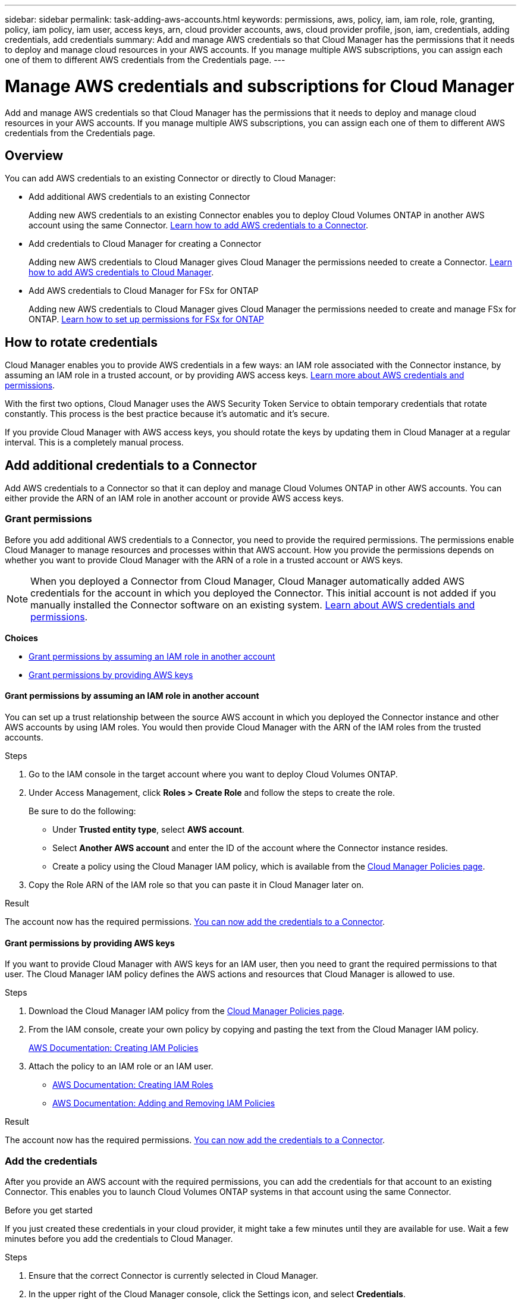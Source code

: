 ---
sidebar: sidebar
permalink: task-adding-aws-accounts.html
keywords: permissions, aws, policy, iam, iam role, role, granting, policy, iam policy, iam user, access keys, arn, cloud provider accounts, aws, cloud provider profile, json, iam, credentials, adding credentials, add credentials
summary: Add and manage AWS credentials so that Cloud Manager has the permissions that it needs to deploy and manage cloud resources in your AWS accounts. If you manage multiple AWS subscriptions, you can assign each one of them to different AWS credentials from the Credentials page.
---

= Manage AWS credentials and subscriptions for Cloud Manager
:hardbreaks:
:nofooter:
:icons: font
:linkattrs:
:imagesdir: ./media/

[.lead]
Add and manage AWS credentials so that Cloud Manager has the permissions that it needs to deploy and manage cloud resources in your AWS accounts. If you manage multiple AWS subscriptions, you can assign each one of them to different AWS credentials from the Credentials page.

== Overview

You can add AWS credentials to an existing Connector or directly to Cloud Manager:

* Add additional AWS credentials to an existing Connector
+
Adding new AWS credentials to an existing Connector enables you to deploy Cloud Volumes ONTAP in another AWS account using the same Connector. <<Add credentials to a Connector,Learn how to add AWS credentials to a Connector>>.

* Add credentials to Cloud Manager for creating a Connector
+
Adding new AWS credentials to Cloud Manager gives Cloud Manager the permissions needed to create a Connector. <<Add credentials to Cloud Manager,Learn how to add AWS credentials to Cloud Manager>>.

* Add AWS credentials to Cloud Manager for FSx for ONTAP
+
Adding new AWS credentials to Cloud Manager gives Cloud Manager the permissions needed to create and manage FSx for ONTAP. https://docs.netapp.com/us-en/cloud-manager-fsx-ontap/requirements/task-setting-up-permissions-fsx.html#set-up-the-iam-role[Learn how to set up permissions for FSx for ONTAP^]

== How to rotate credentials

Cloud Manager enables you to provide AWS credentials in a few ways: an IAM role associated with the Connector instance, by assuming an IAM role in a trusted account, or by providing AWS access keys. link:concept-accounts-aws.html[Learn more about AWS credentials and permissions].

With the first two options, Cloud Manager uses the AWS Security Token Service to obtain temporary credentials that rotate constantly. This process is the best practice because it's automatic and it's secure.

If you provide Cloud Manager with AWS access keys, you should rotate the keys by updating them in Cloud Manager at a regular interval. This is a completely manual process.

== Add additional credentials to a Connector

Add AWS credentials to a Connector so that it can deploy and manage Cloud Volumes ONTAP in other AWS accounts. You can either provide the ARN of an IAM role in another account or provide AWS access keys.

=== Grant permissions

Before you add additional AWS credentials to a Connector, you need to provide the required permissions. The permissions enable Cloud Manager to manage resources and processes within that AWS account. How you provide the permissions depends on whether you want to provide Cloud Manager with the ARN of a role in a trusted account or AWS keys.

NOTE: When you deployed a Connector from Cloud Manager, Cloud Manager automatically added AWS credentials for the account in which you deployed the Connector. This initial account is not added if you manually installed the Connector software on an existing system. link:concept-accounts-aws.html[Learn about AWS credentials and permissions].

*Choices*

* <<Grant permissions by assuming an IAM role in another account>>
* <<Grant permissions by providing AWS keys>>

==== Grant permissions by assuming an IAM role in another account

You can set up a trust relationship between the source AWS account in which you deployed the Connector instance and other AWS accounts by using IAM roles. You would then provide Cloud Manager with the ARN of the IAM roles from the trusted accounts.

.Steps

. Go to the IAM console in the target account where you want to deploy Cloud Volumes ONTAP.

. Under Access Management, click *Roles > Create Role* and follow the steps to create the role.
+
Be sure to do the following:

* Under *Trusted entity type*, select *AWS account*.
* Select *Another AWS account* and enter the ID of the account where the Connector instance resides.
* Create a policy using the Cloud Manager IAM policy, which is available from the https://mysupport.netapp.com/site/info/cloud-manager-policies[Cloud Manager Policies page^].

. Copy the Role ARN of the IAM role so that you can paste it in Cloud Manager later on.

.Result

The account now has the required permissions. <<add-the-credentials,You can now add the credentials to a Connector>>.

==== Grant permissions by providing AWS keys

If you want to provide Cloud Manager with AWS keys for an IAM user, then you need to grant the required permissions to that user. The Cloud Manager IAM policy defines the AWS actions and resources that Cloud Manager is allowed to use.

.Steps

. Download the Cloud Manager IAM policy from the https://mysupport.netapp.com/site/info/cloud-manager-policies[Cloud Manager Policies page^].

. From the IAM console, create your own policy by copying and pasting the text from the Cloud Manager IAM policy.
+
https://docs.aws.amazon.com/IAM/latest/UserGuide/access_policies_create.html[AWS Documentation: Creating IAM Policies^]

. Attach the policy to an IAM role or an IAM user.
+
* https://docs.aws.amazon.com/IAM/latest/UserGuide/id_roles_create.html[AWS Documentation: Creating IAM Roles^]
* https://docs.aws.amazon.com/IAM/latest/UserGuide/access_policies_manage-attach-detach.html[AWS Documentation: Adding and Removing IAM Policies^]

.Result

The account now has the required permissions. <<add-the-credentials,You can now add the credentials to a Connector>>.

=== Add the credentials

After you provide an AWS account with the required permissions, you can add the credentials for that account to an existing Connector. This enables you to launch Cloud Volumes ONTAP systems in that account using the same Connector.

.Before you get started

If you just created these credentials in your cloud provider, it might take a few minutes until they are available for use. Wait a few minutes before you add the credentials to Cloud Manager.

.Steps

. Ensure that the correct Connector is currently selected in Cloud Manager.

. In the upper right of the Cloud Manager console, click the Settings icon, and select *Credentials*.
+
image:screenshot_settings_icon.gif[A screenshot that shows the Settings icon in the upper right of the Cloud Manager console.]

. Click *Add Credentials* and follow the steps in the wizard.

.. *Credentials Location*: Select *Amazon Web Services > Connector*.

.. *Define Credentials*: Provide the ARN (Amazon Resource Name) of a trusted IAM role, or enter an AWS access key and secret key.

.. *Marketplace Subscription*: Associate a Marketplace subscription with these credentials by subscribing now or by selecting an existing subscription.
+
To pay for Cloud Volumes ONTAP at an hourly rate (PAYGO) or with an annual contract, AWS credentials must be associated with a subscription to Cloud Volumes ONTAP from the AWS Marketplace.

.. *Review*: Confirm the details about the new credentials and click *Add*.

.Result

You can now switch to a different set of credentials from the Details and Credentials page when creating a new working environment:

image:screenshot_accounts_switch_aws.png[A screenshot that shows selecting between cloud provider accounts after clicking Switch Account in the Details & Credentials page.]

== Add credentials to Cloud Manager for creating a Connector

Add AWS credentials to Cloud Manager by providing the ARN of an IAM role that gives Cloud Manager the permissions needed to create a Connector. You can choose these credentials when creating a new Connector.

=== Set up the IAM role

Set up an IAM role that enables the Cloud Manager SaaS to assume the role.

.Steps

. Go to the IAM console in the target account.

. Under Access Management, click *Roles > Create Role* and follow the steps to create the role.
+
Be sure to do the following:

* Under *Trusted entity type*, select *AWS account*.
* Select *Another AWS account* and enter the ID of the Cloud Manager SaaS: 952013314444
* Create a policy that includes the permissions required to create a Connector.
+
View the Connector deployment policy from the https://mysupport.netapp.com/site/info/cloud-manager-policies[Cloud Manager Policies page^]

. Copy the Role ARN of the IAM role so that you can paste it in Cloud Manager in the next step.

.Result

The IAM role now has the required permissions. <<add-the-credentials-2,You can now add it to Cloud Manager>>.

=== Add the credentials

After you provide the IAM role with the required permissions, add the role ARN to Cloud Manager.

.Before you get started

If you just created the IAM role, it might take a few minutes until they are available for use. Wait a few minutes before you add the credentials to Cloud Manager.

.Steps

. In the upper right of the Cloud Manager console, click the Settings icon, and select *Credentials*.
+
image:screenshot_settings_icon.gif[A screenshot that shows the Settings icon in the upper right of the Cloud Manager console.]

. Click *Add Credentials* and follow the steps in the wizard.

.. *Credentials Location*: Select *Amazon Web Services > Cloud Manager*.

.. *Define Credentials*: Provide the ARN (Amazon Resource Name) of the IAM role.

.. *Review*: Confirm the details about the new credentials and click *Add*.

.Result

You can now use the credentials when creating a new Connector.

== Associate an AWS subscription

After you add your AWS credentials to Cloud Manager, you can associate an AWS Marketplace subscription with those credentials. The subscription enables you to pay for Cloud Volumes ONTAP at an hourly rate (PAYGO) or using an annual contract, and to use other NetApp cloud services.

There are two scenarios in which you might associate an AWS Marketplace subscription after you've already added the credentials to Cloud Manager:

* You didn't associate a subscription when you initially added the credentials to Cloud Manager.
* You want to replace an existing AWS Marketplace subscription with a new subscription.

.What you'll need

You need to create a Connector before you can change Cloud Manager settings. link:concept-connectors.html#how-to-create-a-connector[Learn how to create a Connector].

.Steps

. In the upper right of the Cloud Manager console, click the Settings icon, and select *Credentials*.

. Click the action menu for a set of credentials and then select *Associate Subscription*.
+
image:screenshot_associate_subscription.png[A screenshot of the action menu for a set of existing credentials.]

. Select an existing subscription from the down-down list or click *Add Subscription* and follow the steps to create a new subscription.
+
video::video_subscribing_aws.mp4[width=848, height=480]

== Edit credentials

Edit your AWS credentials in Cloud Manager by changing the account type (AWS keys or assume role), by editing the name, or by updating the credentials themselves (the keys or the role ARN).

TIP: You can't edit the credentials for an instance profile that is associated with a Connector instance.

.Steps

. In the upper right of the Cloud Manager console, click the Settings icon, and select *Credentials*.

. Click the action menu for a set of credentials and then select *Edit Credentials*.

. Make the required changes and then click *Apply*.

== Deleting credentials

If you no longer need a set of credentials, you can delete them from Cloud Manager. You can only delete credentials that aren't associated with a working environment.

TIP: You can't delete the credentials for an instance profile that is associated with a Connector instance.

.Steps

. In the upper right of the Cloud Manager console, click the Settings icon, and select *Credentials*.

. Click the action menu for a set of credentials and then select *Delete Credentials*.

. Click *Delete* to confirm.
